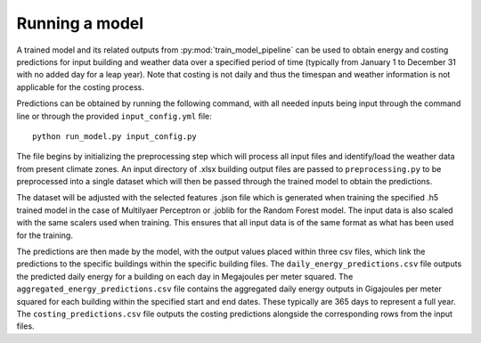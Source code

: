 Running a model
===============

A trained model and its related outputs from :py:mod:`train_model_pipeline` can be used to obtain
energy and costing predictions for input building and weather data over a specified period of time (typically
from January 1 to December 31 with no added day for a leap year). Note that costing is not daily and thus the
timespan and weather information is not applicable for the costing process.

Predictions can be obtained by running the following command, with all needed inputs being
input through the command line or through the provided ``input_config.yml`` file::

    python run_model.py input_config.py

The file begins by initializing the preprocessing step which will process all input files
and identify/load the weather data from present climate zones. An input directory of .xlsx
building output files are passed to ``preprocessing.py`` to be preprocessed into a single
dataset which will then be passed through the trained model to obtain the predictions.

The dataset will be adjusted with the selected features .json file which is generated
when training the specified .h5 trained model in the case of Multilyaer Perceptron or .joblib
for the Random Forest model.
The input data is also scaled with the same scalers used when training. This ensures that all input
data is of the same format as what has been used for the training.

The predictions are then made by the model, with the output values placed within three csv files,
which link the predictions to the specific buildings within the specific building files.
The ``daily_energy_predictions.csv`` file outputs the predicted daily energy for a building on
each day in Megajoules per meter squared. The ``aggregated_energy_predictions.csv`` file
contains the aggregated daily energy outputs in Gigajoules per meter squared for each building within
the specified start and end dates. These typically are 365 days to represent a full year.
The ``costing_predictions.csv`` file outputs the costing predictions alongside the corresponding rows
from the input files.
